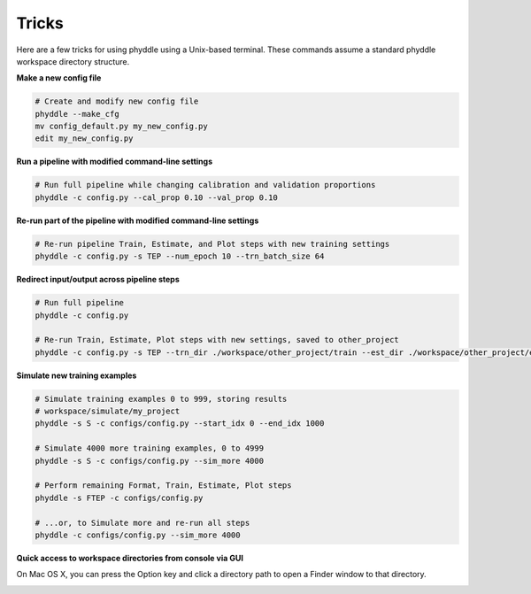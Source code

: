 .. _Tricks:

Tricks
======

Here are a few tricks for using phyddle using a Unix-based terminal. These
commands assume a standard phyddle workspace directory structure.


**Make a new config file**

.. code-block:: shell

  # Create and modify new config file
  phyddle --make_cfg
  mv config_default.py my_new_config.py
  edit my_new_config.py


**Run a pipeline with modified command-line settings**

.. code-block:: shell
  
  # Run full pipeline while changing calibration and validation proportions 
  phyddle -c config.py --cal_prop 0.10 --val_prop 0.10


**Re-run part of the pipeline with modified command-line settings**

.. code-block:: shell

  # Re-run pipeline Train, Estimate, and Plot steps with new training settings
  phyddle -c config.py -s TEP --num_epoch 10 --trn_batch_size 64


**Redirect input/output across pipeline steps**

.. code-block:: shell
  
  # Run full pipeline 
  phyddle -c config.py
  
  # Re-run Train, Estimate, Plot steps with new settings, saved to other_project
  phyddle -c config.py -s TEP --trn_dir ./workspace/other_project/train --est_dir ./workspace/other_project/estimate --plt_dir ./workspace/other_project/plot --num_epochs 40 --trn_batch_size 512


**Simulate new training examples**

.. code-block:: shell

  # Simulate training examples 0 to 999, storing results 
  # workspace/simulate/my_project
  phyddle -s S -c configs/config.py --start_idx 0 --end_idx 1000

  # Simulate 4000 more training examples, 0 to 4999
  phyddle -s S -c configs/config.py --sim_more 4000

  # Perform remaining Format, Train, Estimate, Plot steps
  phyddle -s FTEP -c configs/config.py

  # ...or, to Simulate more and re-run all steps
  phyddle -c configs/config.py --sim_more 4000

**Quick access to workspace directories from console via GUI**

On Mac OS X, you can press the Option key and click a directory path to open
a Finder window to that directory.

.. image:: images/click_directory.png
	:scale: 30%
	:align: center

